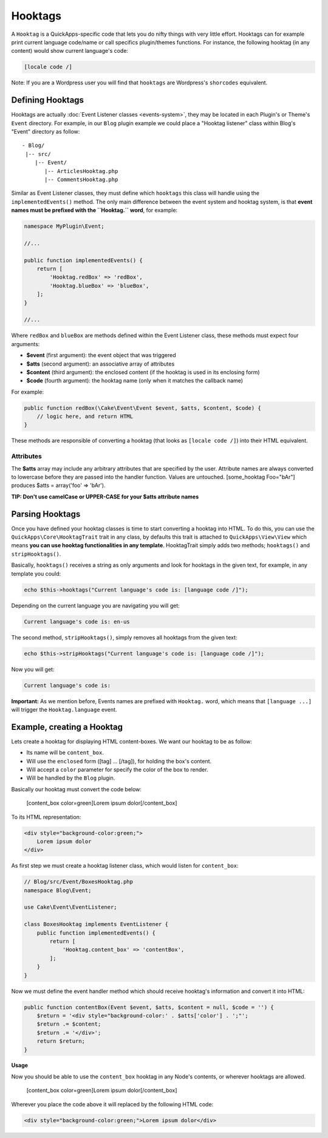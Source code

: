 Hooktags
########

A ``Hooktag`` is a QuickApps-specific code that lets you do nifty things
with very little effort. Hooktags can for example print current language
code/name or call specifics plugin/themes functions. For instance, the
following hooktag (in any content) would show current language's code:

.. code:: html

    [locale code /]

Note: If you are a Wordpress user you will find that ``hooktags`` are
Wordpress's ``shorcodes`` equivalent.

Defining Hooktags
=================

Hooktags are actually :doc:`Event Listener classes <events-system>`,
they may be located in each Plugin's or Theme's ``Event`` directory. For
example, in our ``Blog`` plugin example we could place a "Hooktag
listener" class within Blog's "Event" directory as follow:

::

    - Blog/
     |-- src/
        |-- Event/
           |-- ArticlesHooktag.php
           |-- CommentsHooktag.php

Similar as Event Listener classes, they must define which ``hooktags``
this class will handle using the ``implementedEvents()`` method. The
only main difference between the event system and hooktag system, is
that **event names must be prefixed with the ``Hooktag.`` word**, for
example:

.. code:: php

    namespace MyPlugin\Event;

    //...

    public function implementedEvents() {
        return [
            'Hooktag.redBox' => 'redBox',
            'Hooktag.blueBox' => 'blueBox',
        ];
    }

    //...

Where ``redBox`` and ``blueBox`` are methods defined within the Event
Listener class, these methods must expect four arguments:

-  **$event** (first argument): the event object that was triggered
-  **$atts** (second argument): an associative array of attributes
-  **$content** (third argument): the enclosed content (if the hooktag
   is used in its enclosing form)
-  **$code** (fourth argument): the hooktag name (only when it matches
   the callback name)

For example:

.. code:: php

    public function redBox(\Cake\Event\Event $event, $atts, $content, $code) {
        // logic here, and return HTML
    }

These methods are responsible of converting a hooktag (that looks as
``[locale code /]``) into their HTML equivalent.

Attributes
----------

The **$atts** array may include any arbitrary attributes that are
specified by the user. Attribute names are always converted to lowercase
before they are passed into the handler function. Values are untouched.
[some\_hooktag Foo="bAr"] produces $atts = array('foo' => 'bAr').

**TIP: Don't use camelCase or UPPER-CASE for your $atts attribute
names**

Parsing Hooktags
================

Once you have defined your hooktag classes is time to start converting a
hooktag into HTML. To do this, you can use the
``QuickApps\Core\HooktagTrait`` trait in any class, by defaults this
trait is attached to ``QuickApps\View\View`` which means **you can use
hooktag functionalities in any template**. HooktagTrait simply adds two
methods; ``hooktags()`` and ``stripHooktags()``.

Basically, ``hooktags()`` receives a string as only arguments and look
for hooktags in the given text, for example, in any template you could:

.. code:: php

    echo $this->hooktags("Current language's code is: [language code /]");

Depending on the current language you are navigating you will get:

.. code:: html

    Current language's code is: en-us

The second method, ``stripHooktags()``, simply removes all hooktags from
the given text:

.. code:: php

    echo $this->stripHooktags("Current language's code is: [language code /]");

Now you will get:

.. code:: html

    Current language's code is:

**Important:** As we mention before, Events names are prefixed with
``Hooktag.`` word, which means that ``[language ...]`` will trigger the
``Hooktag.language`` event.

Example, creating a Hooktag
===========================

Lets create a hooktag for displaying HTML content-boxes. We want our
hooktag to be as follow:

-  Its name will be ``content_box``.
-  Will use the ``enclosed`` form ([tag] ... [/tag]), for holding the
   box's content.
-  Will accept a ``color`` parameter for specify the color of the box to
   render.
-  Will be handled by the ``Blog`` plugin.

Basically our hooktag must convert the code below:

    [content\_box color=green]Lorem ipsum dolor[/content\_box]

To its HTML representation:

.. code:: html

    <div style="background-color:green;">
        Lorem ipsum dolor
    </div>

As first step we must create a hooktag listener class, which would
listen for ``content_box``:

.. code:: php

    // Blog/src/Event/BoxesHooktag.php
    namespace Blog\Event;

    use Cake\Event\EventListener;

    class BoxesHooktag implements EventListener {
        public function implementedEvents() {
            return [
                'Hooktag.content_box' => 'contentBox',
            ];
        }
    }

Now we must define the event handler method which should receive
hooktag's information and convert it into HTML:

.. code:: php

    public function contentBox(Event $event, $atts, $content = null, $code = '') {
        $return = '<div style="background-color:' . $atts['color'] . ';"';
        $return .= $content;
        $return .= '</div>';
        return $return;
    }

**Usage**

Now you should be able to use the ``content_box`` hooktag in any Node's
contents, or wherever hooktags are allowed.

    [content\_box color=green]Lorem ipsum dolor[/content\_box]

Wherever you place the code above it will replaced by the following HTML
code:

.. code:: html

    <div style="background-color:green;">Lorem ipsum dolor</div>


